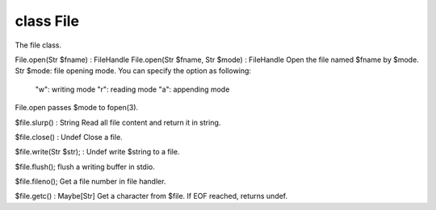 class File
===========

The file class.
 

File.open(Str $fname) : FileHandle
File.open(Str $fname, Str $mode) : FileHandle
Open the file named $fname by $mode.
Str $mode: file opening mode. You can specify the option as following:
  "w": writing mode
  "r": reading mode
  "a": appending mode
File.open passes $mode to fopen(3).
 

$file.slurp() : String
Read all file content and return it in string.
 

$file.close() : Undef
Close a file.
 

$file.write(Str $str); : Undef
write $string to a file.
 

$file.flush();
flush a writing buffer in stdio.
 

$file.fileno();
Get a file number in file handler.
 

$file.getc() : Maybe[Str]
Get a character from $file.
If EOF reached, returns undef.
 

